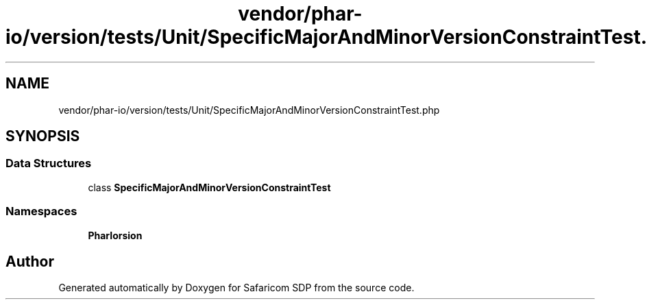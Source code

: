 .TH "vendor/phar-io/version/tests/Unit/SpecificMajorAndMinorVersionConstraintTest.php" 3 "Sat Sep 26 2020" "Safaricom SDP" \" -*- nroff -*-
.ad l
.nh
.SH NAME
vendor/phar-io/version/tests/Unit/SpecificMajorAndMinorVersionConstraintTest.php
.SH SYNOPSIS
.br
.PP
.SS "Data Structures"

.in +1c
.ti -1c
.RI "class \fBSpecificMajorAndMinorVersionConstraintTest\fP"
.br
.in -1c
.SS "Namespaces"

.in +1c
.ti -1c
.RI " \fBPharIo\\Version\fP"
.br
.in -1c
.SH "Author"
.PP 
Generated automatically by Doxygen for Safaricom SDP from the source code\&.
